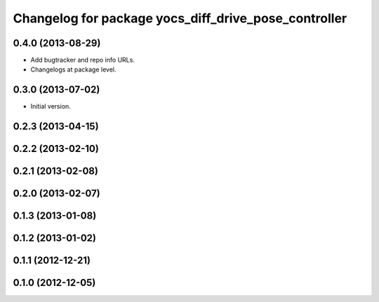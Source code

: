^^^^^^^^^^^^^^^^^^^^^^^^^^^^^^^^^^^^^^^^^^^^^^^^^^^^^
Changelog for package yocs_diff_drive_pose_controller
^^^^^^^^^^^^^^^^^^^^^^^^^^^^^^^^^^^^^^^^^^^^^^^^^^^^^

0.4.0 (2013-08-29)
------------------
* Add bugtracker and repo info URLs.
* Changelogs at package level.

0.3.0 (2013-07-02)
------------------
* Initial version.

0.2.3 (2013-04-15)
------------------

0.2.2 (2013-02-10)
------------------

0.2.1 (2013-02-08)
------------------

0.2.0 (2013-02-07)
------------------

0.1.3 (2013-01-08)
------------------

0.1.2 (2013-01-02)
------------------

0.1.1 (2012-12-21)
------------------

0.1.0 (2012-12-05)
------------------
